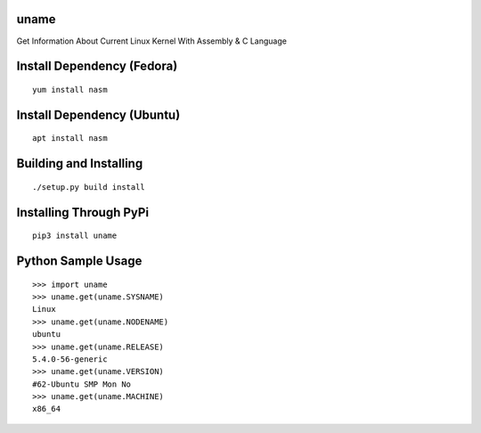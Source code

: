 uname
=====

Get Information About Current Linux Kernel With Assembly & C Language

Install Dependency (Fedora)
===========================
::

    yum install nasm


Install Dependency (Ubuntu)
===========================
::

    apt install nasm

Building and Installing
=======================
::

	./setup.py build install

Installing Through PyPi
=======================
::

	pip3 install uname

Python Sample Usage
===================
::

    >>> import uname
    >>> uname.get(uname.SYSNAME)
    Linux
    >>> uname.get(uname.NODENAME)
    ubuntu
    >>> uname.get(uname.RELEASE)
    5.4.0-56-generic
    >>> uname.get(uname.VERSION)
    #62-Ubuntu SMP Mon No
    >>> uname.get(uname.MACHINE)
    x86_64